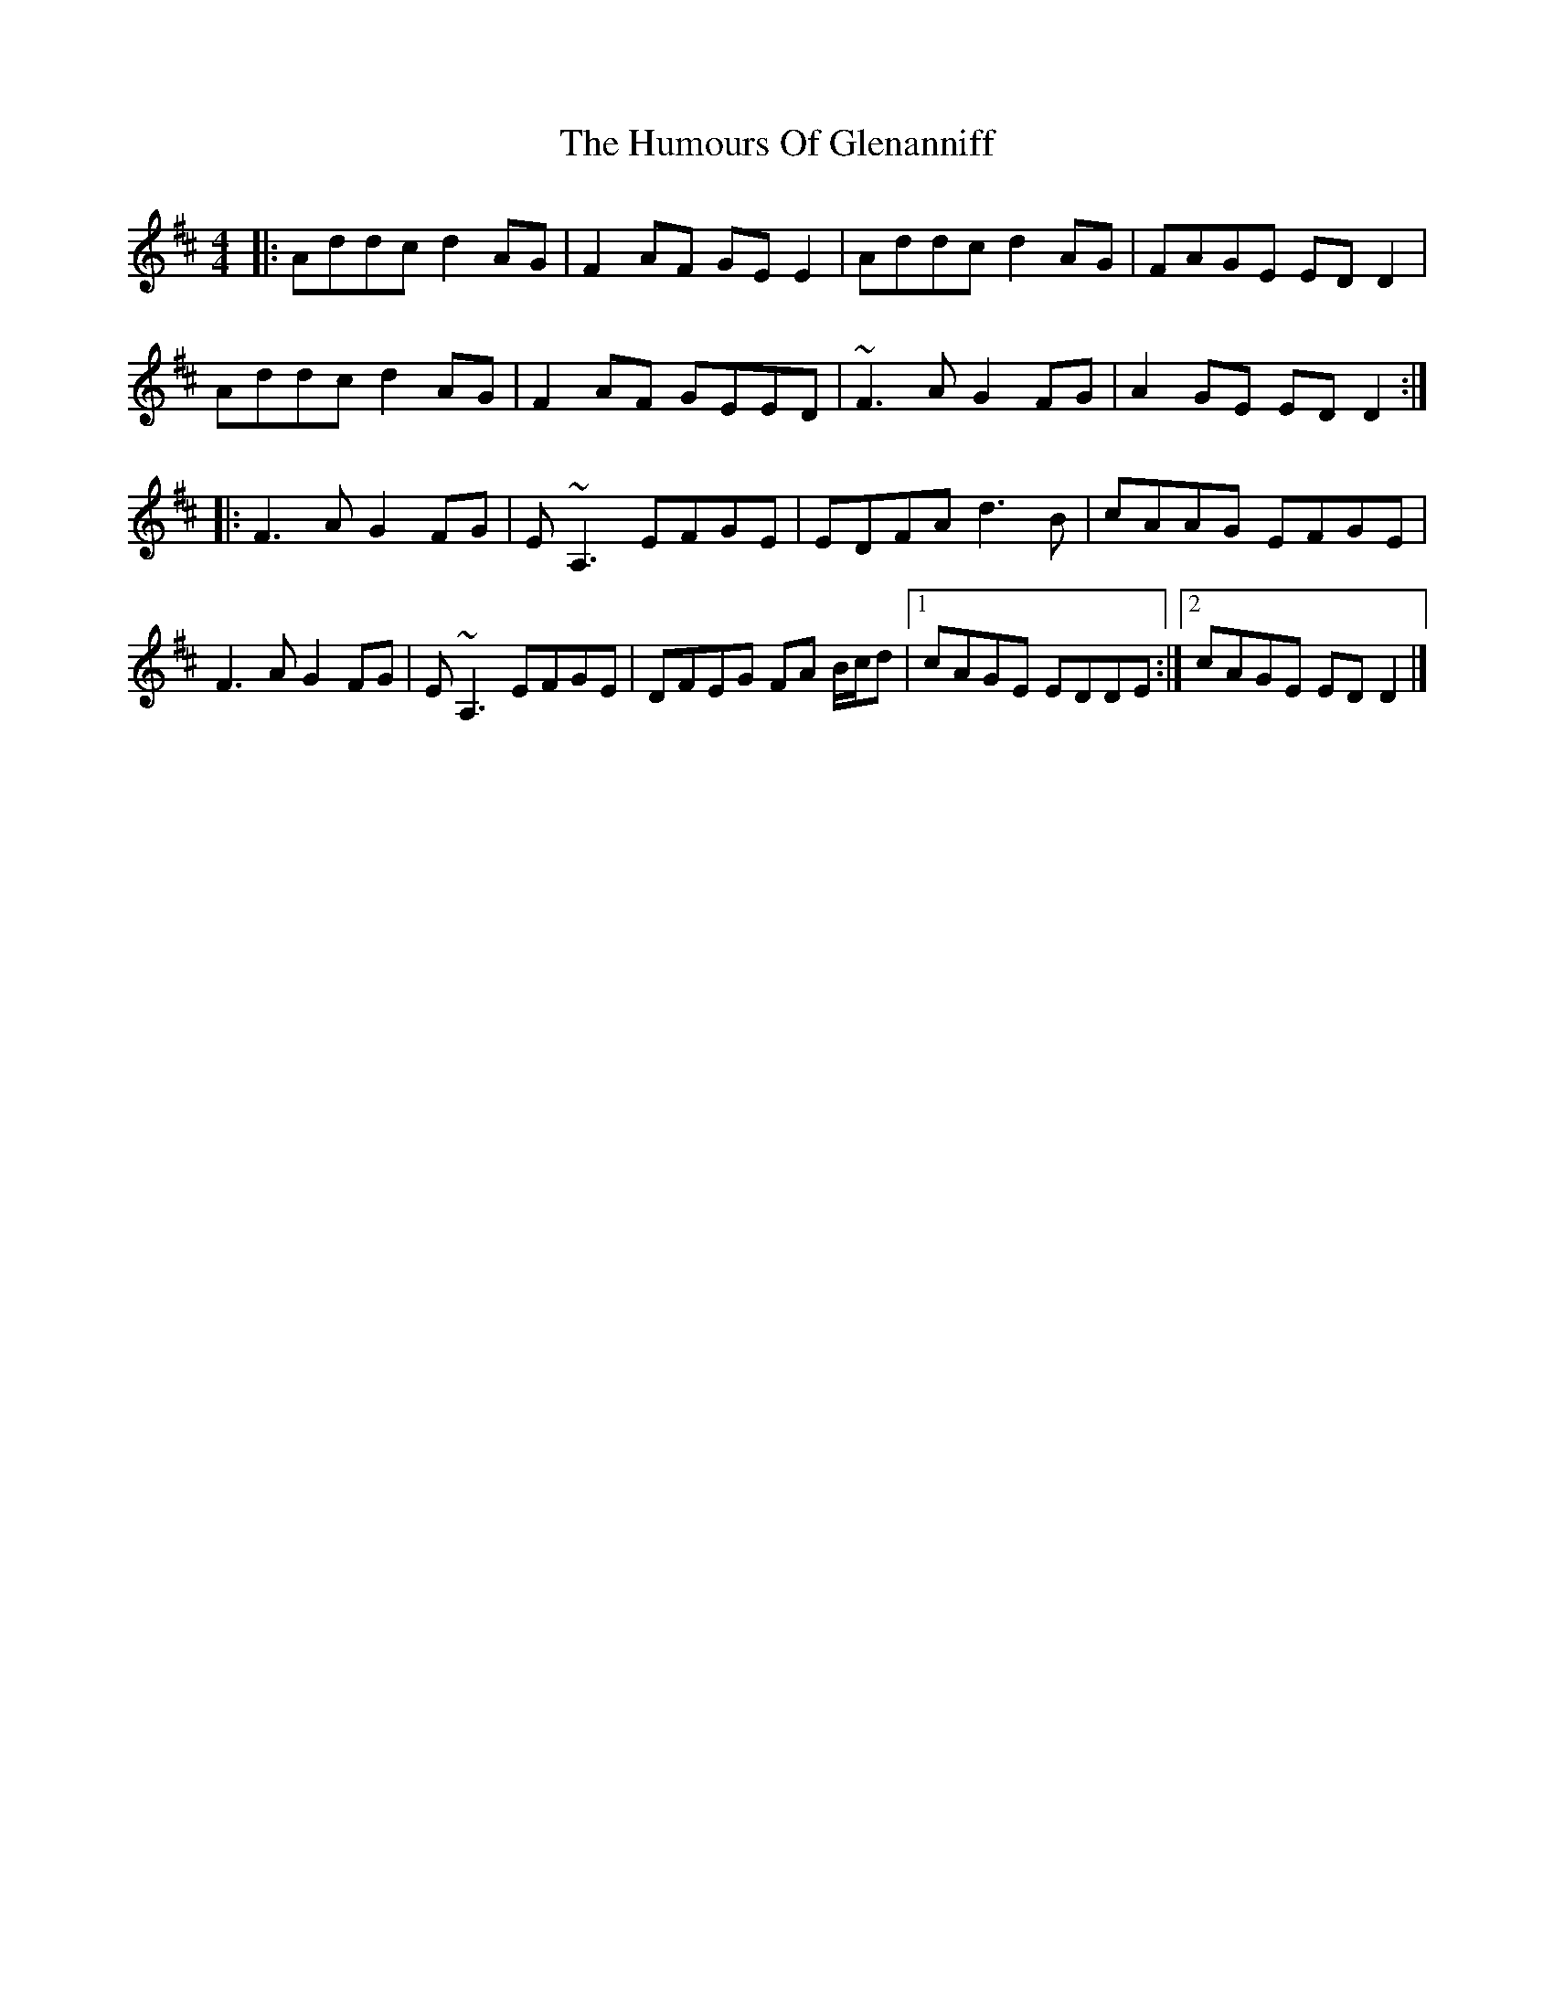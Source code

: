 X: 1
T: Humours Of Glenanniff, The
Z: fiddlerdan
S: https://thesession.org/tunes/13314#setting23283
R: reel
M: 4/4
L: 1/8
K: Dmaj
|: Addc d2AG|F2AF GEE2|Addc d2AG|FAGE EDD2|
Addc d2AG|F2AF GEED|~F3A G2FG|A2GE EDD2 :|
|: F3A G2FG|E~A,3 EFGE|EDFA d3B|cAAG EFGE|
F3A G2FG|E~A,3 EFGE|DFEG FA B/c/d|1 cAGE EDDE :|2 cAGE EDD2 |]
